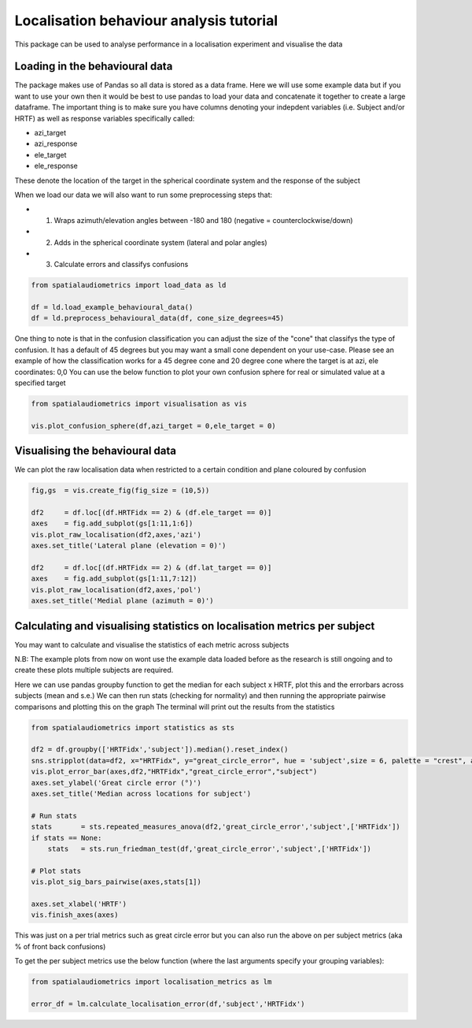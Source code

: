 Localisation behaviour analysis tutorial
=================================================

This package can be used to analyse performance in a localisation experiment and visualise the data

Loading in the behavioural data
----------------------------------

The package makes use of Pandas so all data is stored as a data frame. Here we will use some example data but if you want to use your own then it would be best to use pandas to load your data and concatenate it together to create a large dataframe.
The important thing is to make sure you have columns denoting your indepdent variables (i.e. Subject and/or HRTF) as well as response variables specifically called:

- azi_target
- azi_response
- ele_target
- ele_response

These denote the location of the target in the spherical coordinate system and the response of the subject

When we load our data we will also want to run some preprocessing steps that:

- 1. Wraps azimuth/elevation angles between -180 and 180 (negative = counterclockwise/down)
- 2. Adds in the spherical coordinate system (lateral and polar angles)
- 3. Calculate errors and classifys confusions

.. code-block:: python

    from spatialaudiometrics import load_data as ld

    df = ld.load_example_behavioural_data()
    df = ld.preprocess_behavioural_data(df, cone_size_degrees=45)


One thing to note is that in the confusion classification you can adjust the size of the "cone" that classifys the type of confusion. It has a default of 45 degrees but you may want a small cone dependent on your use-case.
Please see an example of how the classification works for a 45 degree cone and 20 degree cone where the target is at azi, ele coordinates: 0,0
You can use the below function to plot your own confusion sphere for real or simulated value at a specified target

.. code-block:: python

    from spatialaudiometrics import visualisation as vis
    
    vis.plot_confusion_sphere(df,azi_target = 0,ele_target = 0)

.. image:: ../images/example_classification_45.png
   :width: 400
.. image:: ../images/example_classification_20.png
   :width: 400


Visualising the behavioural data
---------------------------------------

We can plot the raw localisation data when restricted to a certain condition and plane coloured by confusion 

.. code-block:: python

    fig,gs  = vis.create_fig(fig_size = (10,5))

    df2     = df.loc[(df.HRTFidx == 2) & (df.ele_target == 0)]
    axes    = fig.add_subplot(gs[1:11,1:6])
    vis.plot_raw_localisation(df2,axes,'azi')
    axes.set_title('Lateral plane (elevation = 0)')

    df2     = df.loc[(df.HRTFidx == 2) & (df.lat_target == 0)]
    axes    = fig.add_subplot(gs[1:11,7:12])
    vis.plot_raw_localisation(df2,axes,'pol')
    axes.set_title('Medial plane (azimuth = 0)')

.. image:: ../images/example_raw_localisation_data.png
   :width: 800


Calculating and visualising statistics on localisation metrics per subject
-------------------------------------------------------------------------------------

You may want to calculate and visualise the statistics of each metric across subjects

N.B: The example plots from now on wont use the example data loaded before as the research is still ongoing and to create these plots multiple subjects are required.

Here we can use pandas groupby function to get the median for each subject x HRTF, plot this and the errorbars across subjects (mean and s.e.)
We can then run stats (checking for normality) and then running the appropriate pairwise comparisons and plotting this on the graph
The terminal will print out the results from the statistics

.. code-block:: python

    from spatialaudiometrics import statistics as sts

    df2 = df.groupby(['HRTFidx','subject']).median().reset_index()
    sns.stripplot(data=df2, x="HRTFidx", y="great_circle_error", hue = 'subject',size = 6, palette = "crest", alpha = 0.6)
    vis.plot_error_bar(axes,df2,"HRTFidx","great_circle_error","subject")
    axes.set_ylabel('Great circle error (°)')
    axes.set_title('Median across locations for subject')

    # Run stats
    stats       = sts.repeated_measures_anova(df2,'great_circle_error','subject',['HRTFidx'])
    if stats == None:
        stats   = sts.run_friedman_test(df,'great_circle_error','subject',['HRTFidx']) 
    
    # Plot stats
    vis.plot_sig_bars_pairwise(axes,stats[1])

    axes.set_xlabel('HRTF')
    vis.finish_axes(axes)

.. image:: ../images/example_great_circle_error.png
   :width: 300


This was just on a per trial metrics such as great circle error but you can also run the above on per subject metrics (aka % of front back confusions)

To get the per subject metrics use the below function (where the last arguments specify your grouping variables): 

.. code-block:: python

    from spatialaudiometrics import localisation_metrics as lm

    error_df = lm.calculate_localisation_error(df,'subject','HRTFidx')
